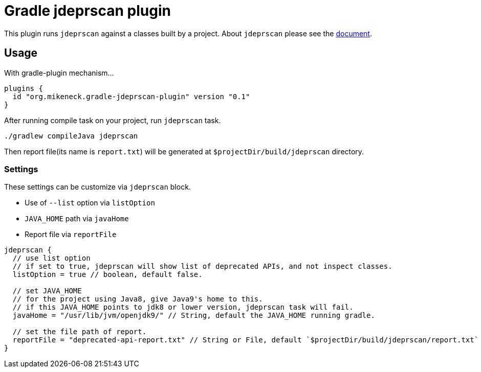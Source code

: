 = Gradle jdeprscan plugin

This plugin runs `jdeprscan` against a classes built by a project. About `jdeprscan` please see the https://docs.oracle.com/javase/9/tools/jdeprscan.htm#JSWOR-GUID-2B7588B0-92DB-4A88-88D4-24D183660A62[document].

== Usage

With gradle-plugin mechanism...

[source, groovy]
----
plugins {
  id "org.mikeneck.gradle-jdeprscan-plugin" version "0.1"
}
----

After running compile task on your project, run `jdeprscan` task.

[source, bash]
----
./gradlew compileJava jdeprscan
----

Then report file(its name is `report.txt`) will be generated at `$projectDir/build/jdeprscan` directory.

=== Settings

These settings can be customize via `jdeprscan` block.

* Use of `--list` option via `listOption`
* `JAVA_HOME` path via `javaHome`
* Report file via `reportFile`

[source, groovy]
----
jdeprscan {
  // use list option
  // if set to true, jdeprscan will show list of deprecated APIs, and not inspect classes.
  listOption = true // boolean, default false.

  // set JAVA_HOME
  // for the project using Java8, give Java9's home to this.
  // if this JAVA_HOME points to jdk8 or lower version, jdeprscan task will fail.
  javaHome = "/usr/lib/jvm/openjdk9/" // String, default the JAVA_HOME running gradle.

  // set the file path of report.
  reportFile = "deprecated-api-report.txt" // String or File, default `$projectDir/build/jdeprscan/report.txt` 
}
----
